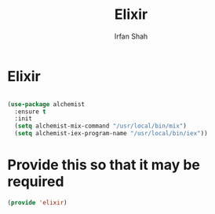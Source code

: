 #+TITLE:     Elixir
#+AUTHOR:    Irfan Shah

* Elixir
#+Name: dump
#+BEGIN_SRC emacs-lisp

(use-package alchemist
  :ensure t
  :init
  (setq alchemist-mix-command "/usr/local/bin/mix")
  (setq alchemist-iex-program-name "/usr/local/bin/iex"))
#+END_SRC

* Provide this so that it may be required
#+BEGIN_SRC emacs-lisp
(provide 'elixir)
#+END_SRC
